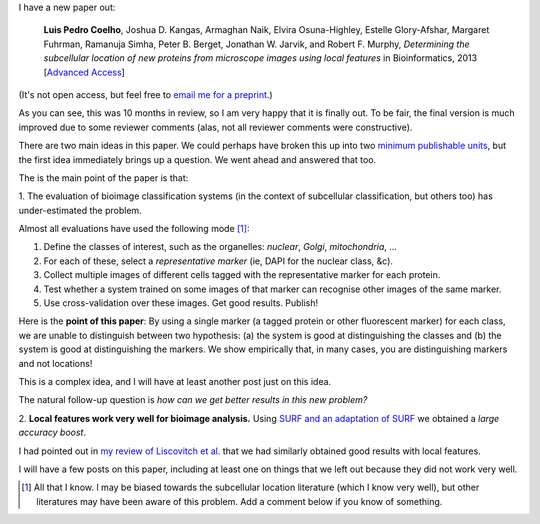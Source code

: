 I have a new paper out:

    **Luis Pedro Coelho**, Joshua D. Kangas, Armaghan Naik, Elvira
    Osuna-Highley, Estelle Glory-Afshar, Margaret Fuhrman, Ramanuja Simha,
    Peter B. Berget, Jonathan W. Jarvik, and Robert F.  Murphy, *Determining
    the subcellular location of new proteins from microscope images using local
    features* in Bioinformatics, 2013 [`Advanced Access
    <http://dx.doi.org/10.1093/bioinformatics/btt392>`__]

(It's not open access, but feel free to `email me for a preprint
<mailto:luis@luispedro.org>`__.)

As you can see, this was 10 months in review, so I am very happy that it is
finally out. To be fair, the final version is much improved due to some
reviewer comments (alas, not all reviewer comments were constructive).

There are two main ideas in this paper. We could perhaps have broken this up
into two `minimum publishable units
<http://en.wikipedia.org/wiki/Least_publishable_unit>`__, but the first idea
immediately brings up a question. We went ahead and answered that too.

The is the main point of the paper is that:

1. The evaluation of bioimage classification systems (in the context of
subcellular classification, but others too) has under-estimated the problem.

Almost all evaluations have used the following mode [#]_:

1. Define the classes of interest, such as the organelles: *nuclear*, *Golgi*,
   *mitochondria*, ...

2. For each of these, select a *representative marker* (ie, DAPI for the
   nuclear class, &c).

3. Collect multiple images of different cells tagged with the representative
   marker for each protein.

4. Test whether a system trained on some images of that marker can recognise
   other images of the same marker.

5. Use cross-validation over these images. Get good results. Publish!

Here is the **point of this paper**: By using a single marker (a tagged protein
or other fluorescent marker) for each class, we are unable to distinguish
between two hypothesis: (a) the system is good at distinguishing the classes
and (b) the system is good at distinguishing the markers. We show empirically
that, in many cases, you are distinguishing markers and not locations!

This is a complex idea, and I will have at least another post just on this
idea.

The natural follow-up question is *how can we get better results in this new
problem?*

2. **Local features work very well for bioimage analysis.** Using `SURF and an
adaptation of SURF <http://mahotas.readthedocs.org/en/latest/surfref.html>`__
we obtained a *large accuracy boost*.

I had pointed out in `my review of Liscovitch et al.
<http://metarabbit.wordpress.com/2013/07/03/paper-review-funcish-learning-a-functional-representation-of-neural-ish-images/>`__
that we had similarly obtained good results with local features.

I will have a few posts on this paper, including at least one on things that we
left out because they did not work very well.

.. [#] All that I know. I may be biased towards the subcellular location
   literature (which I know very well), but other literatures may have been
   aware of this problem. Add a comment below if you know of something.

